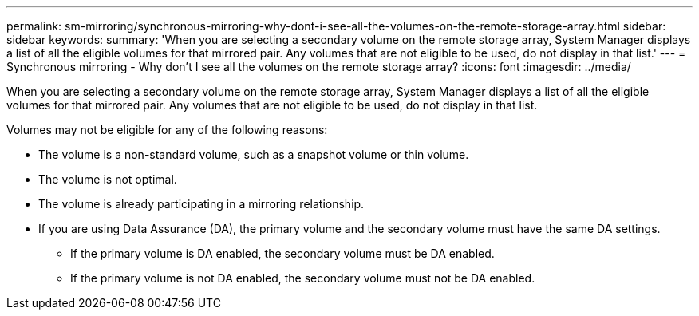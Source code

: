 ---
permalink: sm-mirroring/synchronous-mirroring-why-dont-i-see-all-the-volumes-on-the-remote-storage-array.html
sidebar: sidebar
keywords: 
summary: 'When you are selecting a secondary volume on the remote storage array, System Manager displays a list of all the eligible volumes for that mirrored pair. Any volumes that are not eligible to be used, do not display in that list.'
---
= Synchronous mirroring - Why don't I see all the volumes on the remote storage array?
:icons: font
:imagesdir: ../media/

[.lead]
When you are selecting a secondary volume on the remote storage array, System Manager displays a list of all the eligible volumes for that mirrored pair. Any volumes that are not eligible to be used, do not display in that list.

Volumes may not be eligible for any of the following reasons:

* The volume is a non-standard volume, such as a snapshot volume or thin volume.
* The volume is not optimal.
* The volume is already participating in a mirroring relationship.
* If you are using Data Assurance (DA), the primary volume and the secondary volume must have the same DA settings.
 ** If the primary volume is DA enabled, the secondary volume must be DA enabled.
 ** If the primary volume is not DA enabled, the secondary volume must not be DA enabled.
